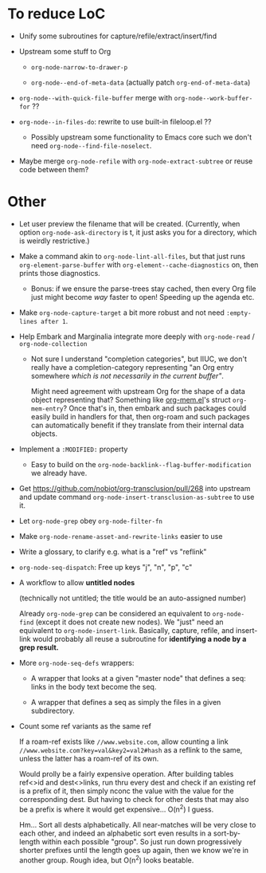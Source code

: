 * To reduce LoC

- Unify some subroutines for capture/refile/extract/insert/find

- Upstream some stuff to Org

  - =org-node-narrow-to-drawer-p=

  - =org-node--end-of-meta-data= (actually patch =org-end-of-meta-data=)

- =org-node--with-quick-file-buffer= merge with =org-node--work-buffer-for= ??

- =org-node--in-files-do=: rewrite to use built-in fileloop.el ??

  - Possibly upstream some functionality to Emacs core such we don't need =org-node--find-file-noselect=.

- Maybe merge =org-node-refile= with =org-node-extract-subtree= or reuse code between them?

* Other

- Let user preview the filename that will be created.  (Currently, when option =org-node-ask-directory= is t, it just asks you for a directory, which is weirdly restrictive.)

- Make a command akin to =org-node-lint-all-files=, but that just runs =org-element-parse-buffer= with =org-element--cache-diagnostics= on, then prints those diagnostics.

  - Bonus: if we ensure the parse-trees stay cached, then every Org file just might become /way/ faster to open!  Speeding up the agenda etc.

- Make =org-node-capture-target= a bit more robust and not need =:empty-lines after 1=.

- Help Embark and Marginalia integrate more deeply with =org-node-read= / =org-node-collection=

  - Not sure I understand "completion categories", but IIUC, we don't really have a completion-category representing "an Org entry somewhere /which is not necessarily in the current buffer"/.

    Might need agreement with upstream Org for the shape of a data object representing that?  Something like [[https://github.com/meedstrom/org-mem/blob/main/indexed.el][org-mem.el]]'s struct =org-mem-entry=?  Once that's in, then embark and such packages could easily build in handlers for that, then org-roam and such packages can automatically benefit if they translate from their internal data objects.

- Implement a =:MODIFIED:= property

  - Easy to build on the =org-node-backlink--flag-buffer-modification= we already have.

- Get https://github.com/nobiot/org-transclusion/pull/268 into upstream and update command =org-node-insert-transclusion-as-subtree= to use it.

- Let =org-node-grep= obey =org-node-filter-fn=

- Make =org-node-rename-asset-and-rewrite-links= easier to use

- Write a glossary, to clarify e.g. what is a "ref" vs "reflink"

- =org-node-seq-dispatch=: Free up keys "j", "n", "p", "c"

- A workflow to allow *untitled nodes*

  (technically not untitled; the title would be an auto-assigned number)

  Already =org-node-grep= can be considered an equivalent to =org-node-find= (except it does not create new nodes).  We "just" need an equivalent to =org-node-insert-link=.  Basically, capture, refile, and insert-link would probably all reuse a subroutine for *identifying a node by a grep result.*

- More =org-node-seq-defs= wrappers:

  - A wrapper that looks at a given "master node" that defines a seq: links in the body text become the seq.

  - A wrapper that defines a seq as simply the files in a given subdirectory.

- Count some ref variants as the same ref

  If a roam-ref exists like =//www.website.com=, allow counting a link =//www.website.com?key=val&key2=val2#hash= as a reflink to the same, unless the latter has a roam-ref of its own.

  Would prolly be a fairly expensive operation.  After building tables ref<>id and dest<>links, run thru every dest and check if an existing ref is a prefix of it, then simply nconc the value with the value for the corresponding dest.  But having to check for other dests that may also be a prefix is where it would get expensive... O(n^2) I guess.

  Hm... Sort all dests alphabetically.  All near-matches will be very close to each other, and indeed an alphabetic sort even results in a sort-by-length within each possible "group".  So just run down progressively shorter prefixes until the length goes up again, then we know we're in another group.  Rough idea, but O(n^2) looks beatable.
